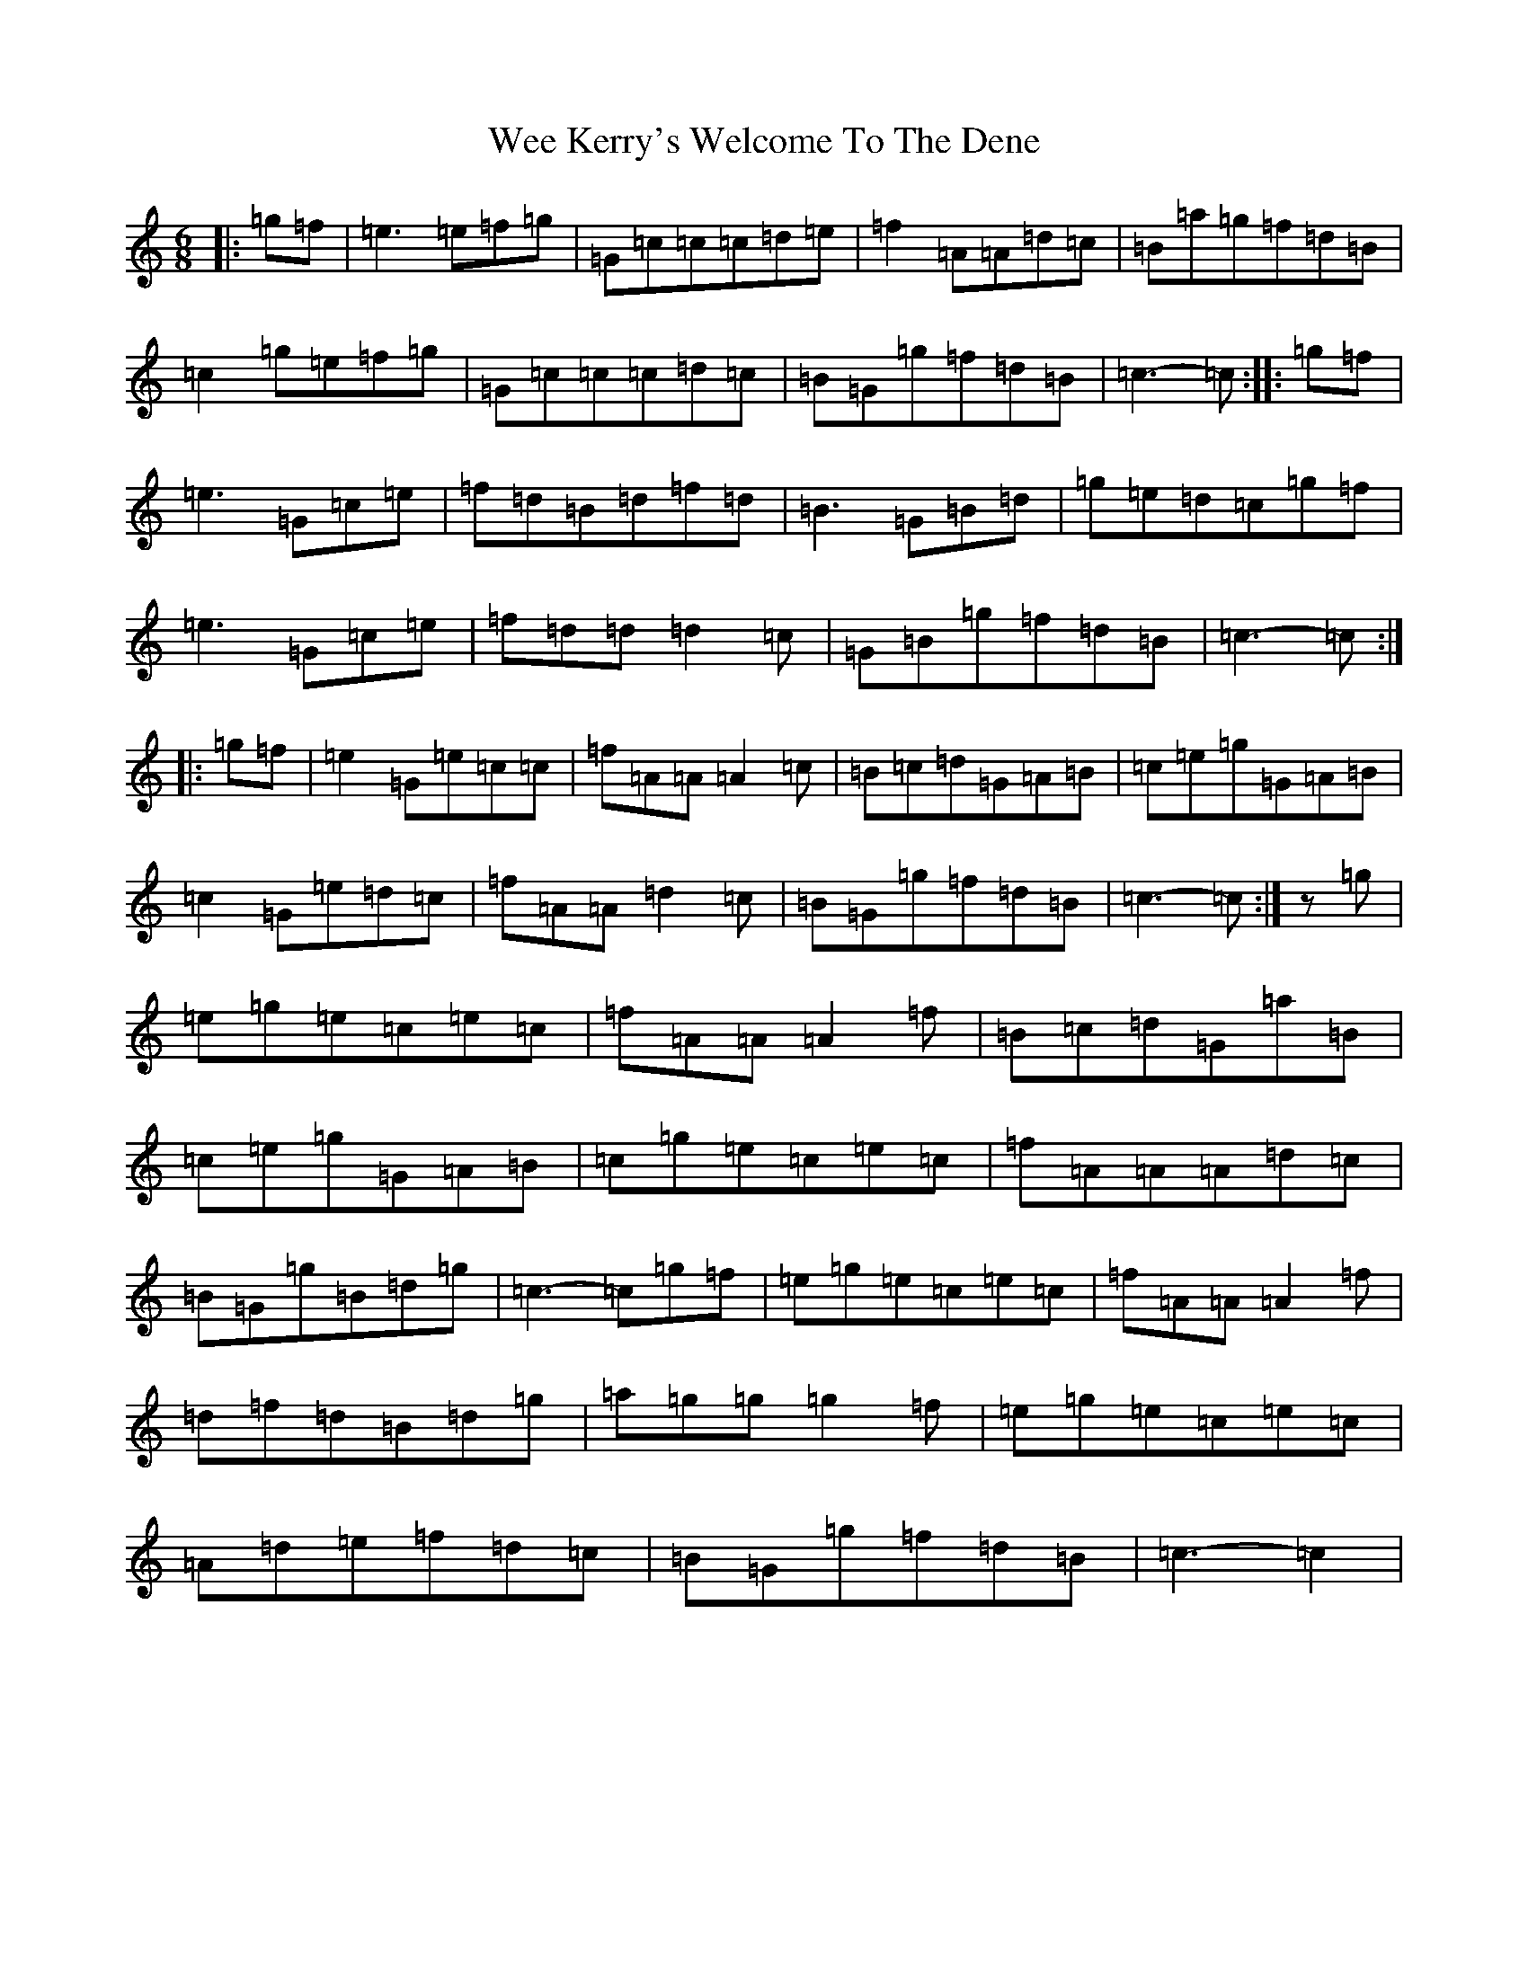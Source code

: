 X: 22241
T: Wee Kerry's Welcome To The Dene
S: https://thesession.org/tunes/4790#setting4790
R: jig
M:6/8
L:1/8
K: C Major
|:=g=f|=e3=e=f=g|=G=c=c=c=d=e|=f2=A=A=d=c|=B=a=g=f=d=B|=c2=g=e=f=g|=G=c=c=c=d=c|=B=G=g=f=d=B|=c3-=c:||:=g=f|=e3=G=c=e|=f=d=B=d=f=d|=B3=G=B=d|=g=e=d=c=g=f|=e3=G=c=e|=f=d=d=d2=c|=G=B=g=f=d=B|=c3-=c:||:=g=f|=e2=G=e=c=c|=f=A=A=A2=c|=B=c=d=G=A=B|=c=e=g=G=A=B|=c2=G=e=d=c|=f=A=A=d2=c|=B=G=g=f=d=B|=c3-=c:|z=g|=e=g=e=c=e=c|=f=A=A=A2=f|=B=c=d=G=a=B|=c=e=g=G=A=B|=c=g=e=c=e=c|=f=A=A=A=d=c|=B=G=g=B=d=g|=c3-=c=g=f|=e=g=e=c=e=c|=f=A=A=A2=f|=d=f=d=B=d=g|=a=g=g=g2=f|=e=g=e=c=e=c|=A=d=e=f=d=c|=B=G=g=f=d=B|=c3-=c2|